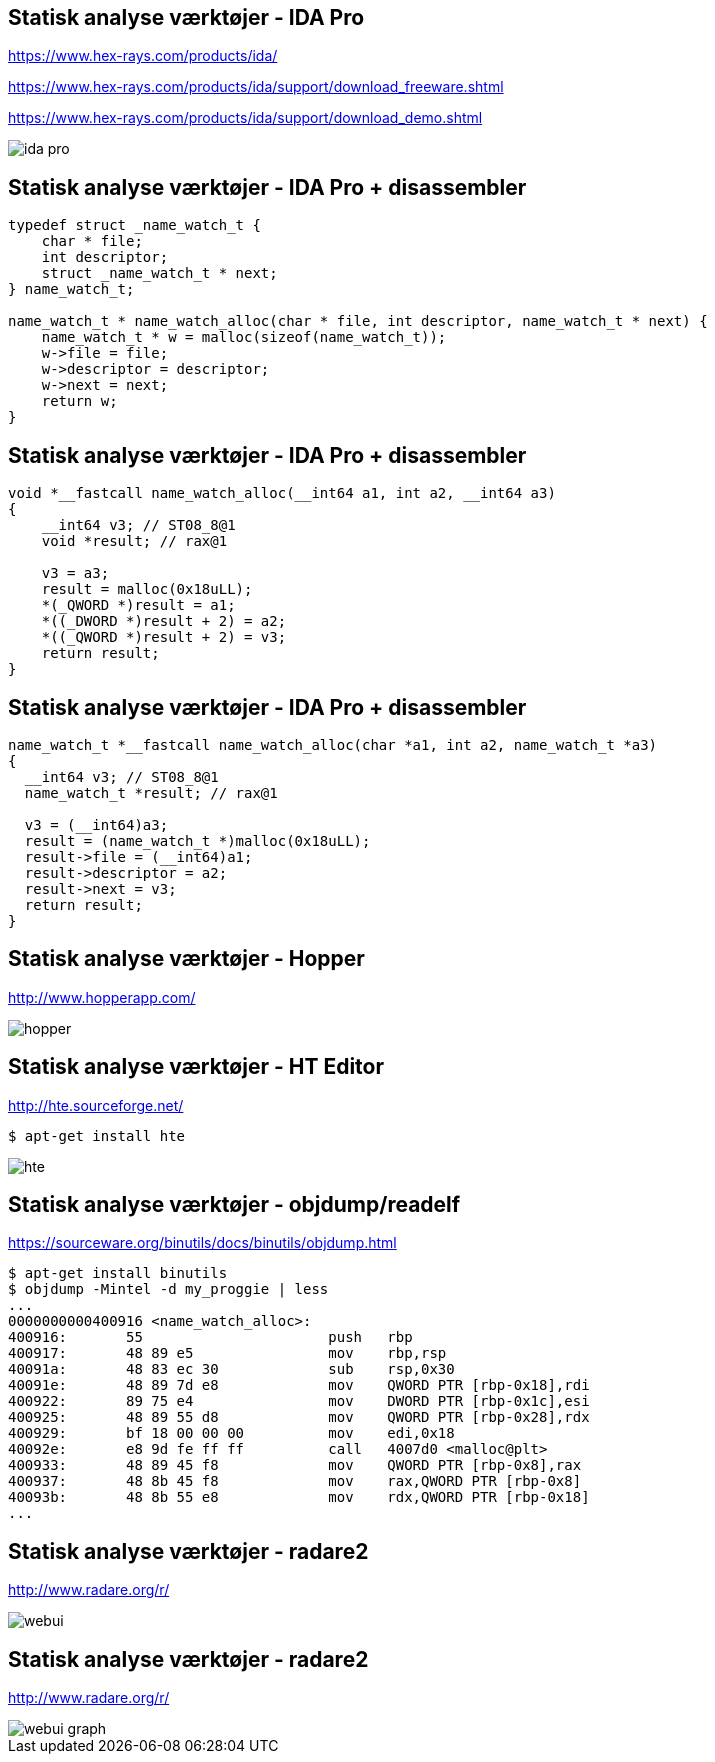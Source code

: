 Statisk analyse værktøjer - IDA Pro
-----------------------------------
https://www.hex-rays.com/products/ida/

https://www.hex-rays.com/products/ida/support/download_freeware.shtml

https://www.hex-rays.com/products/ida/support/download_demo.shtml

image::../images/ida-pro.jpg[]

Statisk analyse værktøjer - IDA Pro + disassembler
--------------------------------------------------

[source,c]
------------------------------------------------
typedef struct _name_watch_t {
    char * file;
    int descriptor;
    struct _name_watch_t * next;
} name_watch_t;

name_watch_t * name_watch_alloc(char * file, int descriptor, name_watch_t * next) {
    name_watch_t * w = malloc(sizeof(name_watch_t));
    w->file = file;
    w->descriptor = descriptor;
    w->next = next;
    return w;
}
------------------------------------------------

Statisk analyse værktøjer - IDA Pro + disassembler
--------------------------------------------------

[source,c]
------------------------------------------------
void *__fastcall name_watch_alloc(__int64 a1, int a2, __int64 a3) 
{
    __int64 v3; // ST08_8@1
    void *result; // rax@1
    
    v3 = a3; 
    result = malloc(0x18uLL);
    *(_QWORD *)result = a1; 
    *((_DWORD *)result + 2) = a2; 
    *((_QWORD *)result + 2) = v3;
    return result;
}
------------------------------------------------

Statisk analyse værktøjer - IDA Pro + disassembler
--------------------------------------------------

[source,c]
------------------------------------------------
name_watch_t *__fastcall name_watch_alloc(char *a1, int a2, name_watch_t *a3)
{
  __int64 v3; // ST08_8@1
  name_watch_t *result; // rax@1

  v3 = (__int64)a3;
  result = (name_watch_t *)malloc(0x18uLL);
  result->file = (__int64)a1;
  result->descriptor = a2;
  result->next = v3;
  return result;
}
------------------------------------------------

Statisk analyse værktøjer - Hopper
----------------------------------
http://www.hopperapp.com/

image::../images/hopper.jpg[]

Statisk analyse værktøjer - HT Editor
-------------------------------------
http://hte.sourceforge.net/

[source,shell]
-------------------
$ apt-get install hte
-------------------

image::../images/hte.png[]

Statisk analyse værktøjer - objdump/readelf
-------------------------------------------
https://sourceware.org/binutils/docs/binutils/objdump.html
[source,bash]
-------------------
$ apt-get install binutils
$ objdump -Mintel -d my_proggie | less
...
0000000000400916 <name_watch_alloc>:
400916:       55                      push   rbp
400917:       48 89 e5                mov    rbp,rsp
40091a:       48 83 ec 30             sub    rsp,0x30
40091e:       48 89 7d e8             mov    QWORD PTR [rbp-0x18],rdi
400922:       89 75 e4                mov    DWORD PTR [rbp-0x1c],esi
400925:       48 89 55 d8             mov    QWORD PTR [rbp-0x28],rdx
400929:       bf 18 00 00 00          mov    edi,0x18
40092e:       e8 9d fe ff ff          call   4007d0 <malloc@plt>
400933:       48 89 45 f8             mov    QWORD PTR [rbp-0x8],rax
400937:       48 8b 45 f8             mov    rax,QWORD PTR [rbp-0x8]
40093b:       48 8b 55 e8             mov    rdx,QWORD PTR [rbp-0x18]
...
-------------------

Statisk analyse værktøjer - radare2
-----------------------------------
http://www.radare.org/r/

image::../images/webui.png[]

Statisk analyse værktøjer - radare2
-----------------------------------
http://www.radare.org/r/

image::../images/webui-graph.png[]

